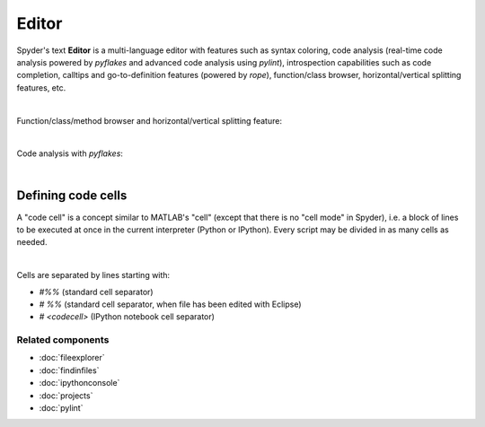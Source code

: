 ######
Editor
######

Spyder's text **Editor** is a multi-language editor with features such as syntax
coloring, code analysis (real-time code analysis powered by `pyflakes` and
advanced code analysis using `pylint`), introspection capabilities such as
code completion, calltips and go-to-definition features (powered by `rope`),
function/class browser, horizontal/vertical splitting features, etc.

.. image:: images/editor/editor_split_horizontal.png
   :align: center
   :alt: Spyder's Editor panel, split horizontally and with style analysis

|

Function/class/method browser and horizontal/vertical splitting feature:

|outline| |split|

.. |outline| image:: images/editor/outline_standard.png
   :width: 209px
   :alt: Spyder outline panel, showing the functions/classes/methods in a file


.. |split| image:: images/editor/editor_split_vertical.png
   :width: 422px
   :alt: A Spyder editor window, split vertically into two independent panes

|

Code analysis with `pyflakes`:

.. image:: images/editor/editor_inset_code_analysis.png
   :align: center
   :alt: A snippit of code in the Spyder Editor, showing code style warnings

|


Defining code cells
===================

A "code cell" is a concept similar to MATLAB's "cell" (except that there is
no "cell mode" in Spyder), i.e. a block of lines to be executed at once in the
current interpreter (Python or IPython). Every script may be divided in as
many cells as needed.

.. image:: images/editor/editor_standard.png
   :align: center
   :alt: Spyder's Editor panel, showing an example of a code cell

|

Cells are separated by lines starting with:

* `#%%` (standard cell separator)
* `# %%` (standard cell separator, when file has been edited with Eclipse)
* `# <codecell>` (IPython notebook cell separator)


Related components
~~~~~~~~~~~~~~~~~~

* :doc:`fileexplorer`
* :doc:`findinfiles`
* :doc:`ipythonconsole`
* :doc:`projects`
* :doc:`pylint`
